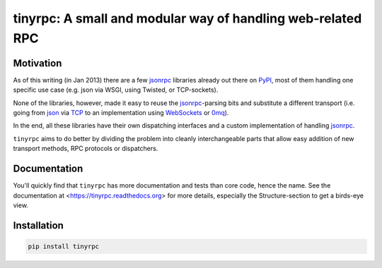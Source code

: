 tinyrpc: A small and modular way of handling web-related RPC
============================================================

Motivation
----------

As of this writing (in Jan 2013) there are a few jsonrpc_ libraries already out
there on PyPI_, most of them handling one specific use case (e.g. json via
WSGI, using Twisted, or TCP-sockets).

None of the libraries, however, made it easy to reuse the jsonrpc_-parsing bits
and substitute a different transport (i.e. going from json_ via TCP_ to an
implementation using WebSockets_ or 0mq_).

In the end, all these libraries have their own dispatching interfaces and a
custom implementation of handling jsonrpc_.

``tinyrpc`` aims to do better by dividing the problem into cleanly
interchangeable parts that allow easy addition of new transport methods, RPC
protocols or dispatchers.

Documentation
-------------

You'll quickly find that ``tinyrpc`` has more documentation and tests than core
code, hence the name. See the documentation at
<https://tinyrpc.readthedocs.org> for more details, especially the
Structure-section to get a birds-eye view.

Installation
------------

.. code-block:: sh

   pip install tinyrpc

.. _jsonrpc: http://www.jsonrpc.org/
.. _PyPI: http://pypi.python.org
.. _json: http://www.json.org/
.. _TCP: http://en.wikipedia.org/wiki/Transmission_Control_Protocol
.. _WebSockets: http://en.wikipedia.org/wiki/WebSocket
.. _0mq: http://www.zeromq.org/
